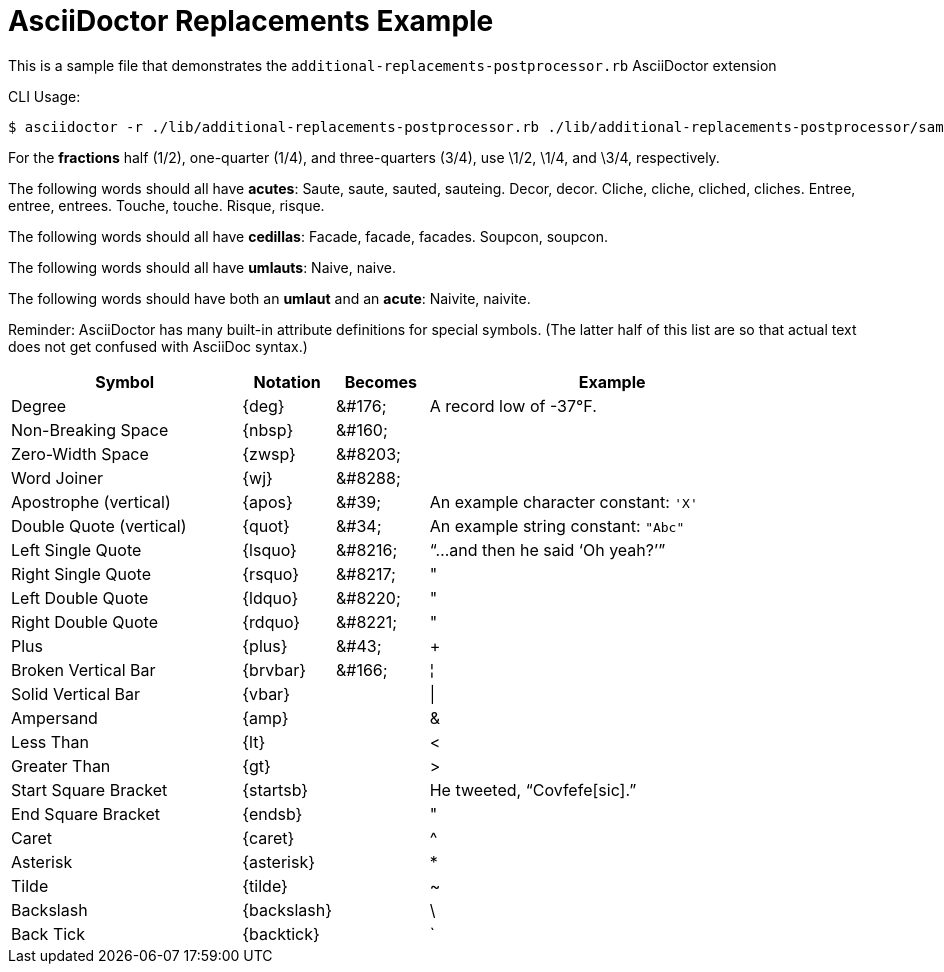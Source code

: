 = AsciiDoctor Replacements Example
:ditto: &#34;

This is a sample file that demonstrates the `additional-replacements-postprocessor.rb` AsciiDoctor extension

CLI Usage:

......................
$ asciidoctor -r ./lib/additional-replacements-postprocessor.rb ./lib/additional-replacements-postprocessor/sample.adoc
......................


For the *fractions* half (1/2), one-quarter (1/4), and three-quarters (3/4), use \1/2, \1/4, and \3/4, respectively.

The following words should all have *acutes*:
Saute, saute, sauted, sauteing.
Decor, decor.
Cliche, cliche, cliched, cliches.
Entree, entree, entrees.
Touche, touche.
Risque, risque.

The following words should all have *cedillas*:
Facade, facade, facades.
Soupcon, soupcon.

The following words should all have *umlauts*:
Naive, naive.

The following words should have both an *umlaut* and an *acute*:
Naivite, naivite.

Reminder: AsciiDoctor has many built-in attribute definitions for special symbols.
(The latter half of this list are so that actual text does not get confused with AsciiDoc syntax.)

[width="100%",cols="5,^2,^2,8",options="header"]
|===
^| Symbol                    ^|  Notation     ^|  Becomes     ^| Example
| Degree                      |  \{deg\}       |  &amp;#176;   | A record low of -37{deg}F.
| Non-Breaking Space          |  \{nbsp\}      |  &amp;#160;   |
| Zero-Width Space            |  \{zwsp\}      |  &amp;#8203;  | 
| Word Joiner                 |  \{wj\}        |  &amp;#8288;  | 
| Apostrophe (vertical)       |  \{apos\}      |  &amp;#39;    | An example character constant: `{apos}X{apos}`
| Double Quote (vertical)     |  \{quot\}      |  &amp;#34;    | An example string constant: `{quot}Abc{quot}`
| Left Single Quote           |  \{lsquo\}     |  &amp;#8216;  | {ldquo}...and then he said {lsquo}Oh yeah?{rsquo}{rdquo}
| Right Single Quote          |  \{rsquo\}     |  &amp;#8217; ^| {ditto}
| Left Double Quote           |  \{ldquo\}     |  &amp;#8220; ^| {ditto}
| Right Double Quote          |  \{rdquo\}     |  &amp;#8221; ^| {ditto}
| Plus                        |  \{plus\}      |  &amp;#43;    | {plus}
| Broken Vertical Bar         |  \{brvbar\}    |  &amp;#166;   | {brvbar}
| Solid Vertical Bar          |  \{vbar\}      |               | {vbar}
| Ampersand                   |  \{amp\}       |               | {amp}
| Less Than                   |  \{lt\}        |               | {lt}
| Greater Than                |  \{gt\}        |               | {gt}
| Start Square Bracket        |  \{startsb\}   |               | He tweeted, "`Covfefe{startsb}sic{endsb}.`"
| End Square Bracket          |  \{endsb\}     |              ^| {ditto}
| Caret                       |  \{caret\}     |               | {caret}
| Asterisk                    |  \{asterisk\}  |               | {asterisk}
| Tilde                       |  \{tilde\}     |               | {tilde}
| Backslash                   |  \{backslash\} |               | {backslash}
| Back Tick                   |  \{backtick\}  |               | {backtick}
|===

